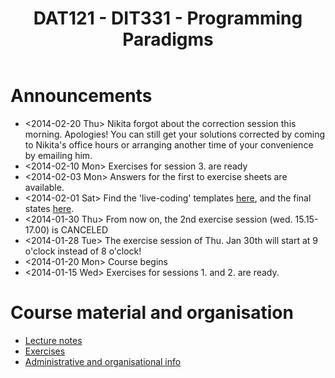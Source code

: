 #+TITLE: DAT121 - DIT331 - Programming Paradigms
#+EMAIL: bernardy@chalmers.se
#+HTML_HEAD_EXTRA: <link rel="stylesheet" type="text/css" href="pp.css" />


* Announcements
- <2014-02-20 Thu> Nikita forgot about the correction session this morning. Apologies!
  You can still get your solutions corrected by coming to Nikita's office hours
  or arranging another time of your convenience by emailing him.
- <2014-02-10 Mon> Exercises for session 3. are ready
- <2014-02-03 Mon> Answers for the first to exercise sheets are available.
- <2014-02-01 Sat> Find the 'live-coding' templates [[file:Templates][here]], and the
  final states [[file:Final][here]].
- <2014-01-30 Thu> From now on, the 2nd exercise session
  (wed. 15.15-17.00) is CANCELED
- <2014-01-28 Tue> The exercise session of Thu. Jan 30th will start at
  9 o'clock instead of 8 o'clock!
- <2014-01-20 Mon> Course begins
- <2014-01-15 Wed> Exercises for sessions 1. and 2. are ready.

* Course material and organisation
 - [[file:Lectures.org][Lecture notes]]
 - [[file:All.pdf][Exercises]]
 - [[file:admin.org][Administrative and organisational info]]

